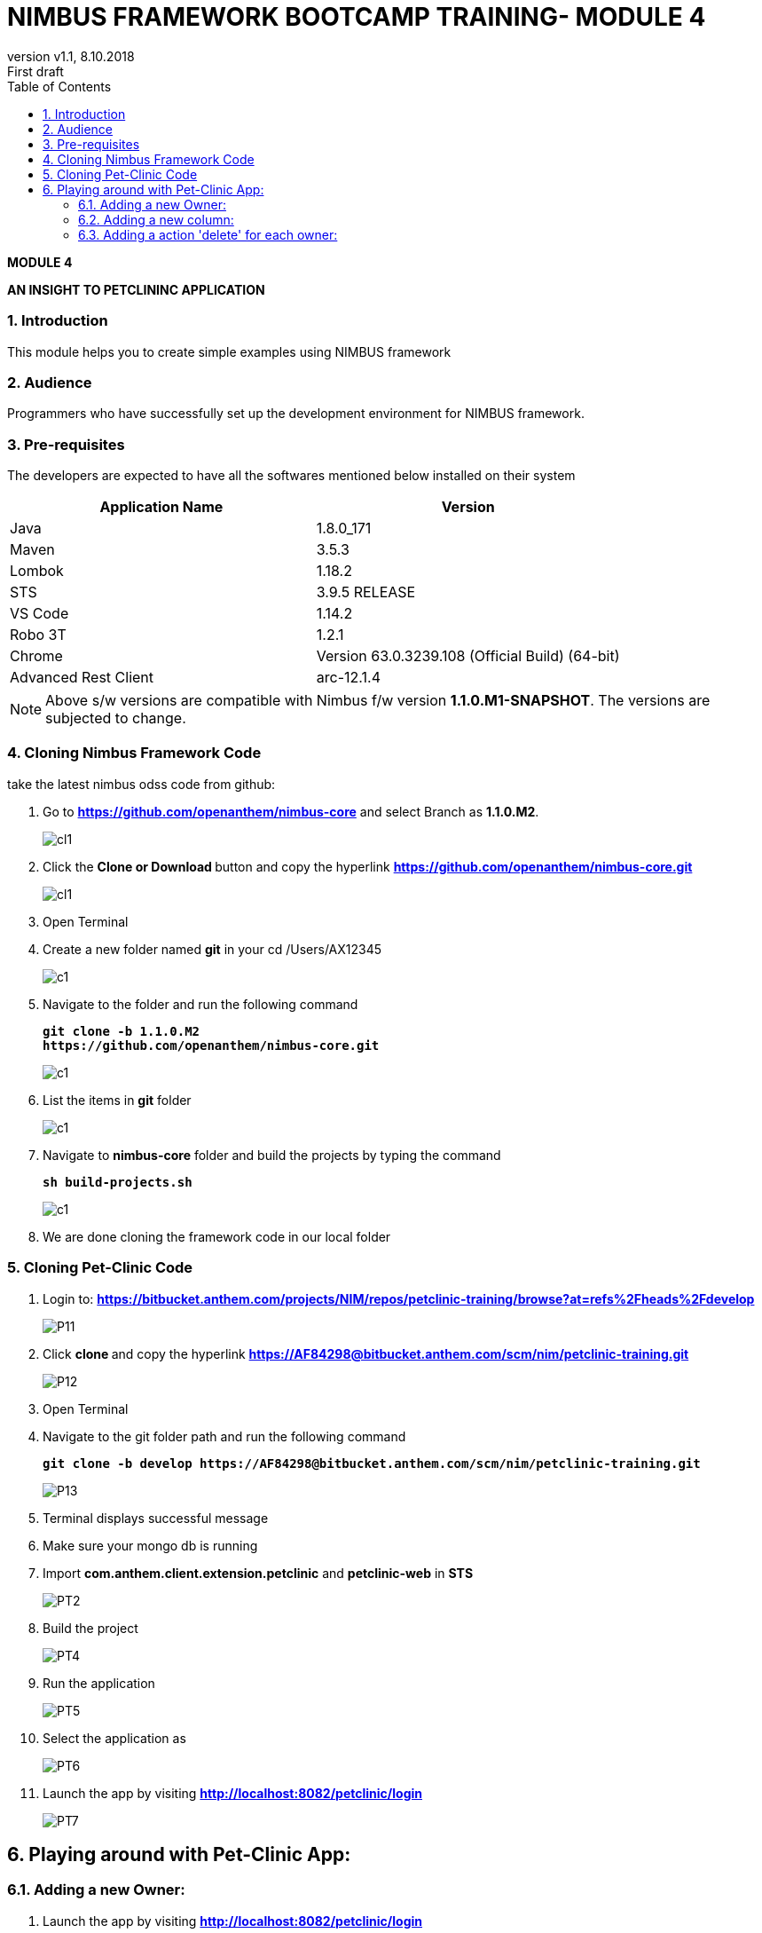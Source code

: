 
= NIMBUS FRAMEWORK BOOTCAMP TRAINING- MODULE 4
:docinfo: shared,private-head
:revnumber: v1.1
:revdate: 8.10.2018
:revremark: First draft
:source-highlighter: prettify
:sectnums:                                                          
:toc: left                                                             
:toclevels: 4                                                       
:toc-title: Table of Contents                                              
:experimental:                                                      
:description: NIMBUS AsciiDoc document 4                            
:keywords: AsciiDoc  

[.text-center]
[big navy]*MODULE 4*
[.text-center]
[big navy]*AN INSIGHT TO PETCLININC APPLICATION*

=== Introduction

This module helps you to create simple examples using NIMBUS framework

=== Audience

Programmers who have successfully set up the development environment for NIMBUS framework.

=== Pre-requisites

The developers are expected to have all the softwares mentioned below installed on their system

[cols="2",options="header"]
|=========================================================
|Application Name | Version 

|Java	|1.8.0_171 
|Maven	 |3.5.3
|Lombok	|1.18.2
|STS	|3.9.5 RELEASE 
|VS Code	|1.14.2 
|Robo 3T	|1.2.1
|Chrome	|Version 63.0.3239.108 (Official Build) (64-bit)
|Advanced Rest Client	|arc-12.1.4


|=========================================================

NOTE: Above s/w versions are compatible with Nimbus f/w version    **1.1.0.M1-SNAPSHOT**.
      The versions are subjected to change.



=== Cloning Nimbus Framework Code

take the latest nimbus odss code from github:


.  Go to 
[blue]#**https://github.com/openanthem/nimbus-core**# and select Branch as [navy]#**1.1.0.M2**#.
+
image::CLL1.png[cl1]

.	Click the [navy]#** Clone or Download **# button and copy the hyperlink
[blue]#**
https://github.com/openanthem/nimbus-core.git**#
+
image::CN1.png[cl1]

.	Open Terminal
.	Create a new folder named [navy]#**git**# in your cd /Users/AX12345
+
image::C1.png[c1]

.	Navigate to the folder and run the following command
+
[subs="quotes"]
-----------------------------------
**git clone -b 1.1.0.M2 
https://github.com/openanthem/nimbus-core.git
** 
----------------------------------- 
+
image::C2.png[c1]

. List the items in [navy]#**git**# folder
+
image::C3.png[c1]
. Navigate to [navy]#**nimbus-core**# folder and build the projects by typing the command
+
[subs="quotes"]
-----------------------------------
**sh build-projects.sh ** 
-----------------------------------
+
image::C4.png[c1]

. We are done cloning the framework code in our local folder

=== Cloning Pet-Clinic Code

. Login to: [blue]#**https://bitbucket.anthem.com/projects/NIM/repos/petclinic-training/browse?at=refs%2Fheads%2Fdevelop **#
+
image::P11.png[P11]
.	Click [navy]#**clone **# and copy the hyperlink
[blue]#** https://AF84298@bitbucket.anthem.com/scm/nim/petclinic-training.git **#
+
image::P12.png[P12]
.	Open Terminal 
.	Navigate to the git folder path and run the following command
+
[subs="quotes"]
-----------------------------------
*git clone -b develop https://AF84298@bitbucket.anthem.com/scm/nim/petclinic-training.git*
-----------------------------------
+
image::P13.png[P13]
. Terminal displays successful message
. Make sure your mongo db is running
. Import [navy]#**com.anthem.client.extension.petclinic**# and [navy]#**petclinic-web**# in [navy]#**STS**# 
+
image::PT2.png[PT2]
. Build the project
+
image::PT3.png[PT4]
. Run the application
+
image::PT5.png[PT5]
. Select the application as 
+
image::PT6.png[PT6]
. Launch the app by visiting [blue]#** http://localhost:8082/petclinic/login **# 
+
image::PT7.png[PT7]

== Playing around with Pet-Clinic App:

=== Adding a new Owner:
. Launch the app by visiting [blue]#** http://localhost:8082/petclinic/login **# 
+
image::O1.png[O1]
.. Click Owners
+
image::O2.png[O2]
.. You will be redirected to [green]#**Owners**# page
+
image::O3.png[O3]
.. Click [green]#**Add Owner**#
+
image::O3a.png[O3a]
.. You will be redirected to [green]#**Add Owners**# page
+
image::O4.png[O4]
.. Enter the details
+
image::O5.png[O5]
.. Click [green]#**Submit**#
+
image::O5a.png[O5a]
.. You can view the details in [green]#**Owners**# page
+
image::O6.png[O6]

=== Adding a new column:
. Launch the app by visiting [blue]#** http://localhost:8082/petclinic/login **# 
+
image::O1.png[O1]
. Click [green]#**Owners**#
+
image::O2.png[O2]
. You will be re-directed to Owners page. You can view the Owner details with  4 coloumns [green]#**First Name, Last Name, Owner City, Telephone**# . Let us try to display one more column [green]#**Zip Code**# in this page. Copy [green]#**vpOwner**# string from the url, as we are trying to search for the page that contains the column names to be displayed.
+
image::C11a.png[C11]
.  Goto [navy]#**STS**#, Click on [navy]#**Search--> File**#
+
image::C12.png[C11]
. In [navy]#**File Search**# tab, type [green]#**vpOwner**# in [navy]#**Containing text**# textbox. Click [navy]#**Search**#
+
image::C13.png[C11]
. You can see a list of files that contains [green]#**vpOwner**#
+
image::C14.png[C11]
. There are 2 classes where we have [green]#**vpOwner**# : [navy]#**VROwner**# and [navy]#**VROwnerLanding.java**#
+
image::C15.png[C11]
. Framework uses the convention of [green]#**'VP'**# to denote  a page.Let us open the class [navy]#**VROwnerLanding.java **# as we have [green]#**'VP'**#  in this class.
+
image::C16.png[C11]
. We could see that [green]#**owners**# are of type [green]#**OwnerLineItem**#. 
+
image::C17.png[C11]
. Find [navy]#**OwnerLineItem.java **# inside [navy]#** com.anthem.client.extension.petclinic->com.atlas.client.extension.petclininc.view->OwnerLineItem.java **#
+
image::C18.png[C11]
. Open [navy]#**OwnerLineItem.java **# . You can see the columns names [green]#**First Name, Last Name, Owner City, Telephone**# which are displayed in the Owners page.
+
image::C19.png[C11]
.  Lets add a piece of code to display [green]#** Zipcode **# as well
+
image::C2a.png[C2a]

. In [navy]#**OwnerLineItem.java **#  , you can see that this class is mapped to [navy]#**Owner.class**#
+
image::C2b.png[C11]
. Find [navy]#**Owner.java **# inside [navy]#** com.anthem.client.extension.petclinic->com.atlas.client.extension.petclininc.core->Owner.java **#
+
image::C2c.png[C11]
. Since [navy]#**Owner.java **# is a core class , you can see the declaration/representation of all columns in the database here.
+
image::C22.png[C11]


. Launch the app by visiting [blue]#** http://localhost:8082/petclinic/login **# . Click [green]#**Owners**# and then click [green]#**Add Owner**#
+
image::C23.png[C11]

. Enter the value for [green]#**Zipcode **# 

+
image::C24.png[C11]

. Enter the details and click [green]#**Submit**#

+
image::C25.png[C11]

. You can see the column [green]#**Zipcode**# and its value displayed

+
image::C26.png[C11]

=== Adding a action 'delete' for each owner:
. Launch the app by visiting [blue]#** http://localhost:8082/petclinic/login **# 
+
image::CMN1.png[O1]
. Click [green]#**Owners**#
+
image::CMN2.png[O1]
. Click the action menu(arrows on the very right most end of each row). You can see [green]#**Edit**# and [green]#**Owner Info**#
+
image::CMN3.png[03]
. As in previous example,let us open the class [navy]#**VROwnerLanding.java **# 
+
image::C16.png[C11]
. We could see that the instance [green]#**owners**# are of type [green]#**OwnerLineItem**#
+
image::C17.png[C11]
. Find [navy]#**OwnerLineItem.java **# inside [navy]#** com.anthem.client.extension.petclinic->com.atlas.client.extension.petclininc.view->OwnerLineItem.java **#
+
image::C18.png[C11]
. Open [navy]#**OwnerLineItem.java **# . You can see the lines of code for actions [green]#**'Edit' **# and [green]#** 'Owner Info' **#
+
image::C2d.png[C11]
. Let us add a piece of code to perform the action [green]#** 'Delete' **# in [navy]#**OwnerLineItem.java **# 
+
image::C2e.png[C11]
. Launch the app by visiting [blue]#** http://localhost:8082/petclinic/login **# 
+
image::CMN1.png[O1]
. Click [green]#**Owners**#
+
image::CMN2.png[O1]
. Click the action menu. You can see [green]#**Edit**# , [green]#**Owner Info**# and [green]#** Delete**#
+
image::C2f.png[03]
. Click the [green]#** Delete**#. You can see that the first row is deleted.
+
image::C2g.png[03]
